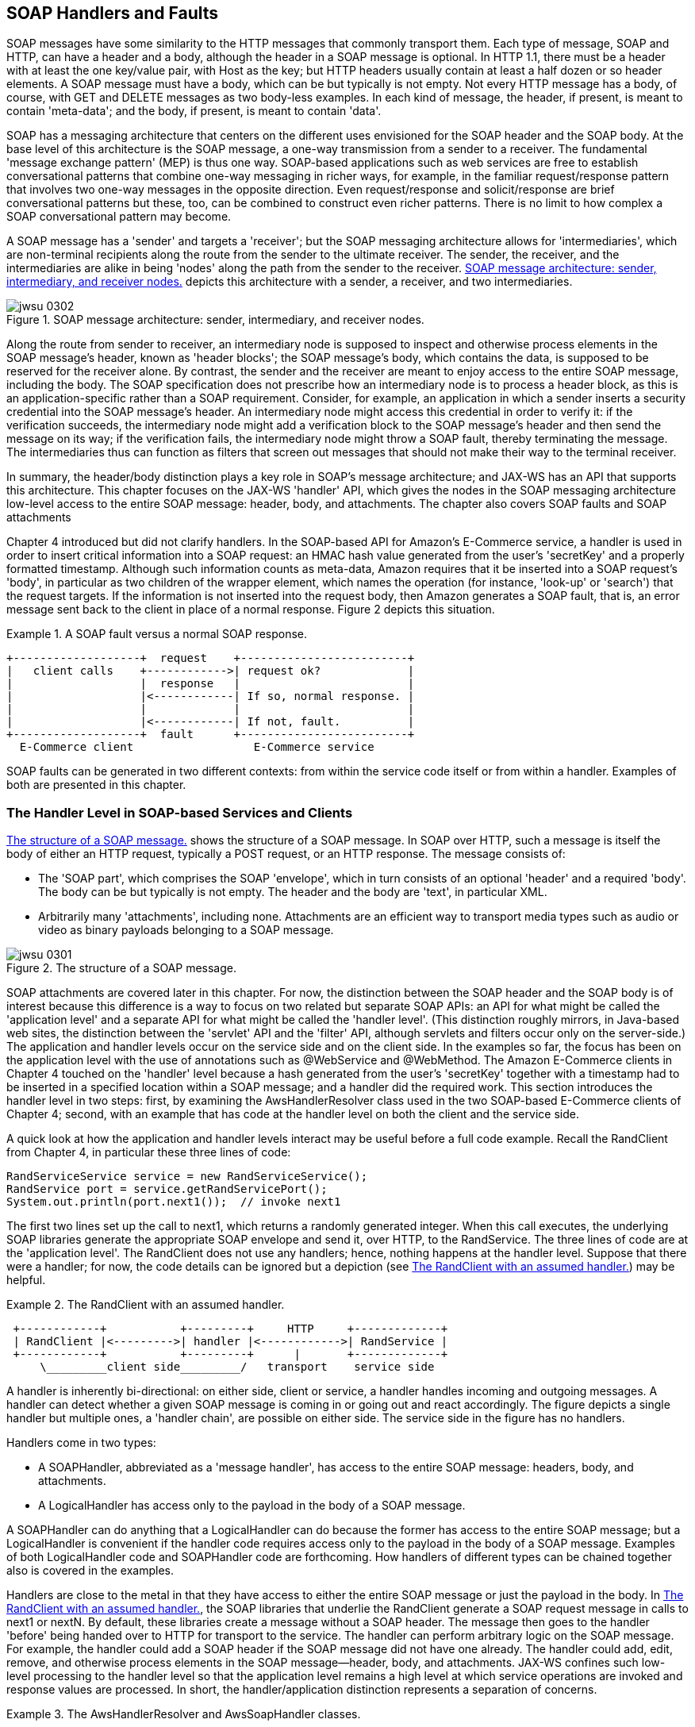 [[jwsur_2nd_chapter_5]]
== SOAP Handlers and Faults

SOAP messages have some similarity to the HTTP messages that commonly transport them. Each type of message, SOAP and HTTP, 
can have a header and a body, although the
header in a SOAP message is optional. In HTTP 1.1, there must be a header with at least the one key/value pair, with +Host+ as
the key; but HTTP headers usually contain at least a half dozen or so header elements. A SOAP message must have a body, which can be
but typically is not empty. Not every HTTP message has a body, of course, with GET and DELETE messages as two body-less examples. In each kind of
message, the header, if present, is meant to contain 'meta-data'; and the body, if present, is meant to contain 'data'. 

SOAP has a messaging architecture that centers on the different uses envisioned for the SOAP header and the SOAP body. At the base 
level of this architecture is the SOAP message, a one-way transmission from a sender to a receiver. The fundamental 'message exchange
pattern' (MEP) is thus one way. SOAP-based applications such as web services are free to establish conversational patterns that
combine one-way messaging in richer ways, for example, in the familiar request/response pattern that involves two one-way messages
in the opposite direction. Even request/response and solicit/response are brief conversational patterns but these, too, can be
combined to construct even richer patterns. There is no limit to how complex a SOAP conversational pattern may become.

A SOAP message has a 'sender' and targets a 'receiver'; but the SOAP messaging architecture allows for 'intermediaries', which 
are non-terminal recipients along the route from the sender to the ultimate receiver. The sender, the receiver, and the
intermediaries are alike in being 'nodes' along the path from the sender to the receiver. <<fig_ch4_soap>> depicts
this architecture with a sender, a receiver, and two intermediaries.
[[fig_ch4_soap]]
.SOAP message architecture: sender, intermediary, and receiver nodes.
image::images/jwsu_0302.png[]
Along the route from sender to receiver, an intermediary node is supposed to inspect and otherwise process elements in the SOAP
message's header, known as 'header blocks'; the SOAP message's body, which contains the data, is supposed to be reserved for the receiver alone. 
By contrast, the sender and 
the receiver are meant to enjoy access
to the entire SOAP message, including the body. The SOAP specification does not prescribe how an intermediary node is to process 
a header block, as this is an application-specific rather than a SOAP requirement. Consider, for example, an application in which
a sender inserts a security credential into the SOAP message's header. An intermediary node might access this credential in order
to verify it: if the verification succeeds, the intermediary node might add a verification block to the SOAP message's header and then send the
message on its way; if the verification fails, the intermediary node might throw a SOAP fault, thereby terminating the message. The
intermediaries thus can function as filters that screen out messages that should not make their way to the terminal receiver.

In summary, the header/body distinction plays a key role in SOAP's message architecture; and JAX-WS has an API that supports
this architecture. This chapter focuses on the JAX-WS 'handler' API, which gives the nodes in the SOAP messaging architecture 
low-level access to the entire SOAP message: header, body, and 
attachments. The chapter also covers SOAP faults and SOAP attachments 

Chapter 4 introduced but did not clarify handlers. In the SOAP-based API for Amazon's E-Commerce service, a handler is used
in order to insert critical information into a SOAP request: an HMAC hash value generated from the user's 'secretKey' and a properly formatted
timestamp. Although such information counts as meta-data, Amazon requires that it be inserted into a SOAP request's 'body', in 
particular as two children of the wrapper element, which names the operation (for instance, 'look-up' or 'search') that the
request targets. 
If the information is not inserted into the request body, then Amazon generates a SOAP fault, that is,
an error message sent back to the client in place of a normal response. Figure 2 depicts this situation.

.A SOAP fault versus a normal SOAP response.
====
----
+-------------------+  request    +-------------------------+
|   client calls    +------------>| request ok?             |
|                   |  response   |                         |
|                   |<------------| If so, normal response. |
|                   |             |                         |
|                   |<------------| If not, fault.          |
+-------------------+  fault      +-------------------------+
  E-Commerce client                  E-Commerce service
----
====
SOAP faults can be generated in two different contexts: from within the service code itself or from within a handler. 
Examples of both are presented in this chapter.

=== The Handler Level in SOAP-based Services and Clients

<<fig_ch5_soapmessage>> shows the structure of a SOAP message. In SOAP over HTTP, such a message
is itself the body of either an HTTP request, typically a POST request, or an HTTP
response. The message consists of:

* The 'SOAP part', which comprises the SOAP 'envelope', which in turn consists of
an optional 'header' and a required 'body'. The body can be but typically is not empty.
The header and the body are 'text', in particular XML.

* Arbitrarily many 'attachments', including none. Attachments are an efficient way to
transport media types such as audio or video as binary payloads belonging to a SOAP message.

[[fig_ch5_soapmessage]]
.The structure of a SOAP message.
image::images/jwsu_0301.png[]

SOAP attachments are covered later in this chapter. For now, the distinction between the SOAP header and the SOAP
body is of interest because this difference is a way to focus on two related but separate SOAP APIs: an API for what might be called the
'application level' and a separate API for what might be called the 'handler level'. (This distinction roughly mirrors, 
in Java-based web sites, the distinction between the 'servlet' API and the 'filter' API, although servlets and filters occur
only on the server-side.) The application and handler levels occur
on the service side and on the client side. In the examples so far, the focus has been on the application level with 
the use of annotations such as +@WebService+ and +@WebMethod+. The Amazon E-Commerce clients in Chapter 4 touched on the
'handler' level because a hash generated from the user's 'secretKey' together with a timestamp had to be inserted in a 
specified location within a SOAP message; and
a handler did the required work.
This section introduces the handler level in two steps: first, by examining
the +AwsHandlerResolver+ class used in the two SOAP-based E-Commerce clients of Chapter 4; second, with an 
example that has code
at the handler level on both the client and the service side.

A quick look at how the application and handler levels interact may be useful before a full code example. Recall
the +RandClient+ from Chapter 4, in particular these three lines of code:
----	
RandServiceService service = new RandServiceService(); 
RandService port = service.getRandServicePort();       
System.out.println(port.next1());  // invoke next1    
----
The first two lines set up the call to +next1+, which returns a randomly generated integer. When this call executes, 
the underlying SOAP libraries
generate the appropriate SOAP envelope and send it, over HTTP, to the +RandService+. The three lines of
code are at the 'application level'. The +RandClient+ does not use any handlers; hence, nothing happens
at the handler level. Suppose that there
were a handler; for now, the code details can be ignored but a depiction (see <<handler_assumed>>) may be helpful.

[[handler_assumed]]
.The +RandClient+ with an assumed handler.
====
----
 +------------+           +---------+     HTTP     +-------------+
 | RandClient |<--------->| handler |<------------>| RandService |
 +------------+           +---------+      |       +-------------+
     \_________client side_________/   transport    service side
----
====
A handler is inherently bi-directional: on either side, client or service, a handler handles
incoming and outgoing messages. A handler can detect whether a given SOAP message is coming in
or going out and react accordingly. The figure depicts a single handler but multiple ones, a 'handler chain', 
are possible on either side. The service side in the figure has no handlers. 

Handlers come in two types:

* A +SOAPHandler+, abbreviated as a 'message handler', has access to the entire SOAP message: headers, body, and attachments.
* A +LogicalHandler+ has access only to the payload in the body of a SOAP message.

A +SOAPHandler+ can do anything that a +LogicalHandler+ can do because the former has access to the entire SOAP
message; but a +LogicalHandler+ is convenient if the handler code requires access only to the payload in the body of a
SOAP message. Examples of both +LogicalHandler+ code and +SOAPHandler+ code are forthcoming.
How handlers of different types can be chained together also is covered in the examples. 

Handlers are close to the metal in that they have access to either the entire SOAP message or just the payload in the body.
In <<handler_assumed>>, the SOAP libraries that underlie the +RandClient+ generate a SOAP request
message in calls to +next1+ or +nextN+. By default, these libraries create a message without
a SOAP header. The message then goes to the handler 'before' being handed over to HTTP for
transport to the service. The handler can perform arbitrary logic on the SOAP message. For example,
the handler could add a SOAP header if the SOAP message did not have one already. The handler could
add, edit, remove, and otherwise process elements in the SOAP message--header, body, and attachments. 
JAX-WS confines such low-level processing to the handler level so that the application level remains a high level
at which service operations are invoked and response values are processed. In short, the handler/application
distinction represents a separation of concerns.

[[awsh]]
.The +AwsHandlerResolver+ and +AwsSoapHandler+ classes.
====
----
package amazon; 

import java.text.SimpleDateFormat;
import java.util.ArrayList;
import java.util.Calendar;
import java.util.List;
import java.util.Set;
import java.util.TimeZone;
import javax.crypto.Mac;
import javax.crypto.spec.SecretKeySpec;
import javax.xml.namespace.QName;
import javax.xml.soap.SOAPBody;
import javax.xml.soap.SOAPMessage;
import javax.xml.ws.handler.Handler;
import javax.xml.ws.handler.HandlerResolver;
import javax.xml.ws.handler.MessageContext;
import javax.xml.ws.handler.PortInfo;
import javax.xml.ws.handler.soap.SOAPHandler;
import javax.xml.ws.handler.soap.SOAPMessageContext;
import org.apache.commons.codec.binary.Base64;
import org.w3c.dom.Element;
import org.w3c.dom.Node;

public class AwsHandlerResolver implements HandlerResolver {
    private String awsSecretKey;
    
    public AwsHandlerResolver(String awsSecretKey) {
	this.awsSecretKey = awsSecretKey;
    }
    public List<Handler> getHandlerChain(PortInfo portInfo) {
	List<Handler> handlerChain = new ArrayList<Handler>();
	QName serviceQName = portInfo.getServiceName();
	if(serviceQName.getLocalPart().equals("AWSECommerceService")) {
	    handlerChain.add(new AwsSoapHandler(awsSecretKey));
	}
	return handlerChain;
    }
}

class AwsSoapHandler implements SOAPHandler<SOAPMessageContext> {
    private byte[ ] secretBytes;
    
    public AwsSoapHandler(String awsSecretKey) {
	secretBytes = getBytes(awsSecretKey);
    }
    public void close(MessageContext mCtx) { }
    public Set<QName> getHeaders() { return null; }
    public boolean handleFault(SOAPMessageContext mCtx) {
	return true;
    }
    public boolean handleMessage(SOAPMessageContext mCtx) {
	Boolean outbound = 
           (Boolean) mCtx.get(MessageContext.MESSAGE_OUTBOUND_PROPERTY);
	if (outbound) {
	    try {
		SOAPMessage soapMessage = mCtx.getMessage();
		SOAPBody soapBody = soapMessage.getSOAPBody();
		Node firstChild = soapBody.getFirstChild(); // operation name
		String timeStamp = getTimestamp();
		String signature = getSignature(firstChild.getLocalName(), 
		                                timeStamp, 
                                                secretBytes);
		append(firstChild, "Signature", signature);
		append(firstChild, "Timestamp", timeStamp);
	    } 
	    catch(Exception e) {
		throw new RuntimeException("SOAPException thrown.", e);
	    }
	}
	return true; // continue down the handler chain
    }
    private String getSignature(String operation, String timeStamp, 
                                byte[ ] secretBytes) {
	try {
	    String toSign = operation + timeStamp;
	    byte[] toSignBytes = getBytes(toSign);
	    Mac signer = Mac.getInstance("HmacSHA256");
	    SecretKeySpec keySpec = new SecretKeySpec(secretBytes, "HmacSHA256");
	    signer.init(keySpec);
	    signer.update(toSignBytes);
	    byte[ ] signBytes = signer.doFinal();
	    String signature = new String(Base64.encodeBase64(signBytes));
	    return signature;
	} 
	catch(Exception e) { throw new RuntimeException(e); } 
    }
    private String getTimestamp() {
	Calendar calendar = Calendar.getInstance();
	SimpleDateFormat dateFormat = new SimpleDateFormat("yyyy-MM-dd'T'HH:mm:ss'Z'");
	dateFormat.setTimeZone(TimeZone.getTimeZone("UTC"));
	return dateFormat.format(calendar.getTime());
    }
    private void append(Node node, String elementName, String elementText) {
	Element element = node.getOwnerDocument().createElement(elementName);
	element.setTextContent(elementText);
	node.appendChild(element);
    }
    private byte[ ] getBytes(String str) {
	try {
	    return str.getBytes("UTF-8");
	}
	catch(Exception e) { throw new RuntimeException(e); }
    }
}
----
====

The +AwsHandlerResolver+ and +AwsSoapHandler+ classes (see <<awsh>>) make up the
the handler-level code mentioned but not explained in Chapter 4. 
The code in the +AwsHandlerResolver+ class registers handlers with the
run-time; and the +AwsSoapHandler+ is the 'message' rather than a 'logical' handler that
gets registered. The handler API is event-driven: the application registers a handler chain,
which may be a chain with just one handler, with the Java run-time; and the run-time then invokes
the appropriate handler methods on incoming and outgoing messages. The handler itself can detect
a message's direction and react accordingly.

In the E-Commerce clients of Chapter 4, the +AwsHandlerResolver+ class is used in this context (line 1):
----
AWSECommerceService service = new AWSECommerceService();                  
service.setHandlerResolver(new AwsHandlerResolver(secretKey));  <1>         
AWSECommerceServicePortType port = service.getAWSECommerceServicePort();
----
Line 1 links the +service+ with an +AwsHandlerResolver+ instance that encapsulates
the user's +secretKey+.
As the name
suggests, the +AwsHandlerResolver+ resolves which handlers, if any, are to be in play.

To implement the +HandlerResolver+ interface, a class must define one method:
----
public List<Handler> getHandlerChain(PortInfo portInfo);
----
In this case, the implementation is short because there is only one handler to put into the
chain:
----
public List<Handler> getHandlerChain(PortInfo portInfo) {
   List<Handler> handlerChain = new ArrayList<Handler>();          <1>
   QName serviceQName = portInfo.getServiceName();
   if (serviceQName.getLocalPart().equals("AWSECommerceService"))  <2>
      handlerChain.add(new AwsSoapHandler(awsSecretKey));          <3>
   return handlerChain;
}
----
The +getHandlerChain+ method creates an empty +List<Handler>+ (line 1) and then
checks whether the service in question is Amazon's +AWSECommerceService+,
the official name for the E-Commerce service (line 2). If so, an instance of the 
+AwsSoapHandler+ class, initialized with the user's 'secretKey', is
constructed (line 3). The Java run-time now ensures that the handlers in
the list, in this case just one, are invoked 'after' the SOAP message
has been built but 'before' this message is handed off to HTTP for
transport to the service. 

The handler class +AwsSoapHandler+, which the resolver registers with the run-time, is a +SOAPHandler+ 
rather than a +LogicalHandler+:
----
class AwsSoapHandler implements SOAPHandler<SOAPMessageContext> {
 ...
----
The reason is that the +AwsSoapHandler+ needs to add elements to the message body; and
a +LogicalHandler+ provides access only to the current 'payload' in the body. The methods 
in the +AwsSoapHandler+ class
add to this initial payload.
To implement the
+SOAPHandler+ interface and its superinterface +Handler+, 
the +AwsSoapHandler+ class must define four methods:

* +getHeaders+: This is a convenience method that gives the handler
access to the SOAP header elements or 'headers' for short. The run-time
invokes this method first. In the current example, the method is minimally defined
but not used. Later examples use the +getHeaders+ method.

* +close+: As the name suggests, this method is the last one that the
run-time invokes. Once again, the current example minimally defines but does not
use this method.

* +handleMessage+ and +handleFault+: The run-time invokes exactly one of
these. For example, the two E-Commerce clients in Chapter 4 send a search request to the
Amazon service with one of two results: the Amazon service accepts the
request, conducts the search, and returns the results; or the Amazon
service generates a SOAP fault. Either a
standard SOAP response message or a fault message returns to the client:
if a standard response, then the run-time invokes +handleMessage+ in the
handler; if a SOAP fault, then the run-time invokes +handleFault+ in the handler.

The return type for the methods +handleMessage+ and +handleFault+ is +boolean+. 
A return value of +true+ means 
'continue executing other handlers, if any, in the chain'; and a return value of
+false+ means 'do not execute other handlers, if any, in the chain'. The
logic is similar to the logic of 'filters' in servlet-based web sites. In this
example, +handleFault+ is minimally defined (that is, the method simply
returns +true+) but +handleMessage+ has logic to make the SOAP request 
comply with the requirements of the E-Commerce service.

The +handleMessage+ method deserves a closer look. Here is the main part of the code, 
slightly re-formatted:
----	
Boolean outbound = (Boolean) mCtx.get(MessageContext.MESSAGE_OUTBOUND_PROPERTY);
if (outbound) {                                                      <1>
   try {
      SOAPMessage soapMessage = mCtx.getMessage();
      SOAPBody soapBody = soapMessage.getSOAPBody();                 <2>
      Node firstChild = soapBody.getFirstChild(); // operation name  <3>
      String timeStamp = getTimestamp();
      String signature = getSignature(firstChild.getLocalName(),
                                      timeStamp, 
                                      secretBytes);
      append(firstChild, "Signature", signature);                    <4>
      append(firstChild, "Timestamp", timeStamp);                    <5>
   } 
   ...
----
The +handleMessage+ method first checks, in line 1, whether it is being invoked on an outgoing (that is, request)
or incoming (that is, response) SOAP message. Incoming messages are of no interest 
to this handler. For an outgoing or request SOAP message, the method uses the +mCtx+
argument (of type +SOAPMessageContext+) to get the full SOAP message from which the +SOAPBody+ is extracted (line 2). The
'first child' in the SOAP body is the 'wrapper' element, the name of the
E-Commerce service operation (in this example, the 'search' operation), because the E-Commerce service uses 'wrapped document'
style (line 3). Two utility methods provide the current time in the required format and 
an +HmacSHA256+ digest generated from the user's 'secretKey' and other information (lines
4 and 5).
These low-level operations are not of particular interest right now but they are required
in any SOAP-based request to E-Commerce service. (Chapter 6, on security, goes into the
details of a hash such as +HmacSHA256+; and the next example in this chapter clarifies +HmacSHA256+ further.) 

Once the required timestamp and hash value
are in hand, the
+handleMessage+ method appends two XML elements to the wrapper element in the SOAP body:
one with the so-called signature, which is the message digest or hash value, and another with the
timestamp. After +handleMessage+ returns +true+, the run-time invokes the +close+
method--and then hands the amended SOAP message off to the HTTP transport. <<before_after>> depicts
the before and after situation with respect to the work of the +AwsSoapHandler+: this
handler adds lines 1 and 2 to the already created SOAP request message.

[[before_after]]
.A before/after depiction of how the +AwsSoapHandler+ works.
====
----
   <Soap:Envelope>                     <Soap:Envelope>
     <Soap:Body>           handler       <Soap:Body>
        <ItemSearch>     ==========>        <ItemSearch>
          ...                                 <Signature>...</Signature> <1>
        </ItemSearch>                         <Timestamp>...</Timestamp> <2>
     </Soap:Body>                                ...
   <Soap:Envelope>                          </ItemSearch>
                                         </Soap:Body>
                                       </Soap:Envelope>  

   # Before handler runs               # After handler runs
----
====

The SOAP-based version of Amazon's E-Commerce service enforces strict conditions on the
structure of a SOAP request message. In particular, this service requires that a message digest (the
signature) and a timestamp
be in the request body as children of the wrapper element. 

JAX-WS handlers are a way to separate low-level concerns, which require inspection and
even manipulation of SOAP messages, from the high-level concerns of invoking, as transparently
as possible, web service operations. At the application level, the SOAP is completely hidden;
at the handler level, the SOAP is exposed for whatever processing is required.
The next example uses handlers on the client and on the
service side; this example also introduces SOAP 'faults', which can be thrown at either the
application or the handler level.

=== Handlers and Faults in the 'predictionsSOAP' Service

This section ports the various REST-style versions of the 'predictions' web service to a SOAP-based version. The
new version is 'predictionsSOAP', whose structure can be summarized as follows:

* There is a service client and a client-side message handler. The handler inserts an HMAC hash into
every client request against the 'predictionsSOAP' service. However, the handler departs 
from the Amazon practice by inserting the hash into the SOAP 'header' rather than the SOAP body.

* The client,  built atop 'wsimport'-generated classes, invokes various CRUD operations in the 'predictionsSOAP' service. 

* There is a service-side message handler whose job is to verify the HMAC hash from the client. 

* The service implements the standard CRUD operations.

* The service throws SOAP 'faults' from both the handler and the application level in order
to contrast the two different APIs. As the name suggests, a SOAP 'fault' signals an
error condition; the fault is a special message sent back to the client in place of a error-free SOAP response. The
service WSDL indicates, in the +portType+ section, that a client request may result in a 
fault message rather than a standard response. The architecture of the 'predictionsSOAP' service is
sketched in <<pred_soap>>.

[[pred_soap]]
.The architecture of the 'predictionsSOAP' service.
====
----
 Put hash value into outgoing message   Verify hash value from incoming message
                     /                        /
+--------+      +---------+     HTTP    +---------+      +---------+
| client |<---->| handler |<----------->| handler |<---->| service | 
+--------+      +---------+             +---------+      +---------+
\________client side_____/              \______service side_______/
----
====

The 'predictionsSOAP' service mirrors, in its structure, the SOAP-based version of Amazon's E-Commerce service. In each
case, a client-side handler modifies an outgoing SOAP message by inserting a security credential; and a service-side
handler then verifies the credential before dealing with the request itself.

[[predictionsSOAP]]
.The +PredictionsSOAP+ class with two methods that throw SOAP faults.
====
----
package predictions;

import javax.annotation.Resource;
import javax.jws.WebService;
import javax.jws.WebMethod;
import javax.jws.HandlerChain;
import javax.xml.ws.WebServiceContext;
import javax.xml.ws.handler.MessageContext;
import java.util.List;
import javax.servlet.ServletContext;

@WebService
@HandlerChain(file = "../../../WEB-INF/serviceHandler.xml")
public class PredictionsSOAP {
    @Resource
    private WebServiceContext wsCtx;
    private ServletContext sCtx;
    private static final Predictions predictions= new Predictions();
    private static final int maxLength = 16;

    @WebMethod
    public List<Prediction> getAll() {
	init();
	return predictions.getPredictions();
    }
    @WebMethod
    public Prediction getOne(int id) {
	init();
	return predictions.getPrediction(id);
    }
    @WebMethod
    public String create(String who, String what) throws VerbosityException {       <1>
	int count = wordCount(what);
	if (count > maxLength)
	    throw new VerbosityException(count + " is too verbose!",
					 "Max words: " + maxLength);
	init();
	Prediction p = new Prediction();
	p.setWho(who);
	p.setWhat(what);
	int id = predictions.addPrediction(p);
	String msg = "Prediction " + id + " created.";
	return msg;
    }
    @WebMethod
    public String edit(int id, String who, String what) throws VerbosityException { <2>
	int count = wordCount(what);
	if (count > maxLength)
	    throw new VerbosityException(count + " is too verbose!",
					 "Max words: " + maxLength);
	init();
	String msg = "Prediction " + id + " not found.";
	Prediction p = predictions.getPrediction(id);
	if (p != null) {
	    if (who != null) p.setWho(who);
	    if (what != null) p.setWhat(what);
	    msg = "Prediction " + id + " updated.";
	}
	return msg;
    }
    @WebMethod
    public String delete(int id) {
	init();
	String msg = "Prediction " + id + " not found.";
	Prediction p = predictions.getPrediction(id);
	if (p != null) {
	    predictions.getMap().remove(id);
	    msg = "Prediction " + id + " removed.";
	}
	return msg;
    }
    private void init() {
	if (wsCtx == null) throw new RuntimeException("DI failed on wsCtx!");
	if (sCtx == null) { // ServletContext not yet set?
	    MessageContext mCtx = wsCtx.getMessageContext();
	    sCtx = (ServletContext) mCtx.get(MessageContext.SERVLET_CONTEXT);
	    predictions.setServletContext(sCtx);
	}
    }
    private int wordCount(String words) {
	if (words == null) return -1;
	return words.trim().split("\\s+").length;
    }
}
----
====

The +PredictionsSOAP+ class (see Example 6), the main class for the 
'predictionsSOAP' service, has five service operations: +getAll+,
+getOne+, +create+, +edit+, and +delete+. Two of the implementing methods, +create+
and +edit+ (lines 1 and 2), throw an exception named +VerbosityException+ if the creation of a new 
+Prediction+ or the editing of an existing one results in a candidate prediction
that exceeds the maximum length, currently set to 16 words. Each of the methods
+create+ and +edit+ is annotated as a +@WebMethod+ and each throws
a +VerbosityException+, which becomes a 'fault' at the SOAP level. As a result,
the service's WSDL now contains an extra message in the +portType+ section for
the +create+ and +edit+ operations. Here is a WSDL segment that includes 
the portion for +create+ and, for contrast, +delete+:
----
<portType name="PredictionsSOAP">
  <operation name="delete">
    <input wsam:Action="http://predictions/PredictionsSOAP/deleteRequest" <1>
        message="tns:delete" />
    <output wsam:Action="http://predictions/PredictionsSOAP/deleteResponse" 
        message="tns:deleteResponse" />
  </operation>
  <operation name="create">
    <input wsam:Action="http://predictions/PredictionsSOAP/createRequest" 
        message="tns:create" />
    <output wsam:Action="http://predictions/PredictionsSOAP/createResponse" 
        message="tns:createResponse" />
    <fault message="tns:VerbosityException"                               <2>
        name="VerbosityException" 
        wsam:Action=
        "http://predictions/PredictionsSOAP/create/Fault/VerbosityException"/>
   </operation>
   ...
----
The +delete+ operation has the usual +input+ and +output+ messages (line 1), whereas the
+create+ operation now has, in addition to the usual two, a +fault+ message as well (line 2); and
the fault message, like all of the other messages, is defined in the XML Schema.

A +VerbosityException+ is thrown at the 'application' rather than at the 'handler' level. Accordingly,
the underlying SOAP libraries handle the details of converting a Java +Exception+ into a SOAP 'fault'
message. The +VerbosityException+ class is standard Java:
----
package predictions;
public class VerbosityException extends Exception {
    private String details;
    public VerbosityException(String reason, String details) {
	super(reason);                                      <1>
	this.details = details;
    }
    public String getFaultInfo() { return this.details; }   <2>
}
----
A +VerbosityException+ has a +reason+ (line 1) to explain why the fault occurred together with +details+ (line 2) 
that provide additional information.
Both the +reason+ and the +details+ become part of the SOAP fault message. 

Generating a +VerbosityException+
is standard Java, that is, a +throw+ clause is used to generate an exception.
The bodies of the +create+ and +edit+ methods begin in the same way, that is,
with a check of whether the submitted +Prediction+ (the parameter name is +what+)
is too long:
----
int count = wordCount(what);
if (count > maxLength)
   throw new VerbosityException(count + " is too verbose!",  <1>
                                "Max words: " + maxLength);
----
If a candidate +Prediction+ exceeds the maximum length,
a +VerbosityException+ is thrown (line 1) with the regular Java syntax.
Generating a SOAP fault at the 'application' level requires just two conditions:

* A service operation (that is, a +@WebMethod+) throws a customized +Exception+, in this
case a +VerbosityException+. 

* The customized +Exception+ should invoke the superclass
constructor with the reason for the fault (line 1 in the full listing) and also should implement
the method +getFaultInfo+ (line 2 in the full listing), which can provide additional detail about the fault.

For the fault message returned from the +PredictionsSOAP+ service when a
submitted prediction is 18 words in length, see <<fault_msg>>.

[[fault_msg]]
.A fault generated from a verbose prediction.
====
----
<S:Envelope xmlns:S="http://schemas.xmlsoap.org/soap/envelope/">
  <S:Header/>
  <S:Body>
    <S:Fault xmlns:ns4="http://www.w3.org/2003/05/soap-envelope">
      <faultcode>S:Server</faultcode>
      <faultstring>18 is too verbose!</faultstring>
      <detail>
        <ns2:VerbosityException xmlns:ns2="http://predictions/">
	  <faultInfo>Max words: 16</faultInfo>
	  <message>18 is too verbose!</message>
	</ns2:VerbosityException>
      </detail>
    </S:Fault>
  </S:Body>
</S:Envelope>
----
====

==== The Back-end Support Classes

The +PredictionsSOAP+ class has back-end classes in support, in particular +Prediction+ (see <<Ex19>>)
and +Predictions+ (see <<Ex20>>). Neither the +PredictionsSOAP+ class nor any of the backend classes does any 
explicit XML processing, of course, 
because the underlying 
SOAP libraries handle the serialization and deserialization automatically. 

[[Ex19]]
.The +Prediction+ supporting class.
====
----
package predictions;

import java.io.Serializable;

public class Prediction implements Serializable, Comparable<Prediction> {
    private String who;   // person
    private String what;  // his/her prediction
    private int    id;    // identifier used as lookup-key
    public Prediction() { }
    public void setWho(String who) { this.who = who; }
    public String getWho() { return this.who; }
    public void setWhat(String what) { this.what = what; }
    public String getWhat() { return this.what; }
    public void setId(int id) {	this.id = id; }
    public int getId() { return this.id; }
    public int compareTo(Prediction other) {
	return this.id - other.id;
    }	
}
----
====
The +Prediction+ class implements +Comparable+ and, therefore, defines the +compareTo+
method so that a client against the 'predictionsSOAP' service can get a sorted list 
+Predictions+ on a +getAll+ request. Otherwise, the +Prediction+ class is a POJO class
with three properties: +id+, which identifies a +Prediction+; +who+, which names the
author of the +Prediction+; and +what+, which consists of the actual words in the
+Prediction+.

[[Ex20]]
.The +Predictions+ supporting class.
====
----
package predictions;

import java.io.IOException;
import java.io.InputStream;
import java.io.InputStreamReader;
import java.io.BufferedReader;
import java.io.ByteArrayOutputStream;
import java.util.Arrays;
import java.util.List;
import java.util.ArrayList;
import java.util.concurrent.ConcurrentMap;
import java.util.concurrent.ConcurrentHashMap;
import java.util.concurrent.atomic.AtomicInteger;
import javax.servlet.ServletContext;

public class Predictions {
    private ConcurrentMap<Integer, Prediction> predictions;           <1>
    private ServletContext sctx;
    private AtomicInteger mapKey;

    public Predictions() { 
	predictions = new ConcurrentHashMap<Integer, Prediction>();
	mapKey = new AtomicInteger();
    }
    public void setServletContext(ServletContext sctx) {
	this.sctx = sctx;
    }
    public ServletContext getServletContext() { return this.sctx; }
    public void setMap(ConcurrentMap<String, Prediction> predictions) { } 
    public ConcurrentMap<Integer, Prediction> getMap() {
	if (good2Go()) return this.predictions;
	else return null;
    }
    public int addPrediction(Prediction p) {                          <2>
	int id = mapKey.incrementAndGet();
	p.setId(id);
	predictions.put(id, p);
	return id;
    }
    public Prediction getPrediction(int id) {
	return predictions.get(id);
    }
    public List<Prediction> getPredictions() {                        <3>
	List<Prediction> list;
	if (good2Go()) {
	    Object[] preds = predictions.values().toArray();
	    Arrays.sort(preds);
	    list = new ArrayList<Prediction>();
	    for (Object obj : preds) list.add((Prediction) obj);
	    return list;
	}
	else
	    return null;
    }
    private boolean good2Go() {
	if (getServletContext() == null) return false;
	if (predictions.size() < 1) populate(); 
	return true;
    }
    private void populate() {
	String filename = "/WEB-INF/data/predictions.db";
	InputStream in = sctx.getResourceAsStream(filename);
	// Read the data into the array of Predictions. 
	if (in != null) {
	    try {
		InputStreamReader isr = new InputStreamReader(in);
		BufferedReader reader = new BufferedReader(isr);
		int i = 0;
		String record = null;
		while ((record = reader.readLine()) != null) {
		    String[] parts = record.split("!");
		    Prediction p = new Prediction();
		    p.setWho(parts[0]);
		    p.setWhat(parts[1]);
		    addPrediction(p);
		}
	    }
	    catch (IOException e) { }
	}
    }
}
----
=====
The +Predictions+ class provides the supporting data structures, in particular a thread-safe
+ConcurrentMap+ (line 1), together with convenience methods such as the method +getPredictions+ (line 3), which
returns a sorted +List<Prediction>+, and the method +addPrediction+ (line 2), which adds a newly
created +Prediction+ to the existing collection. The +PredictionsSOAP+ service
invokes these methods as needed. As in the earlier versions, the 
service initializes the +Prediction+ collection from the 'predictions.db' file
in the deployed WAR file.

==== From the Client to the Service

There remains one more service-side class to discuss, the +ServiceHashHandler+. Perhaps the
best way to clarify this handler, however, is to switch first to the client side. The
reason is that the service-side handler extracts and verifies a credential that a 
client-side handler needs to inject into every SOAP request message. One motivation behind the
'predictionsSOAP' example is to
mimic the authentication scheme used in Amazon's E-Commerce service.
[[pred_client]]
.The +PredictionsClient+ against the +PredictionsSOAP+ service.
====
----
import clientSOAP.PredictionsSOAP;
import clientSOAP.PredictionsSOAPService;
import clientSOAP.Prediction;
import clientSOAP.ClientHandlerResolver;
import java.util.List;

public class PredictionsClient {
    public static void main(String[ ] args) {
	if (args.length < 2) {
	    System.err.println("Usage: PredictionsClient <name> <key>");   <1>
	    return;
	}
	new PredictionsClient().runTests(args[0], args[1]);
    }
    private void runTests(String name, String key) {
	PredictionsSOAPService service = new PredictionsSOAPService();
	service.setHandlerResolver(new ClientHandlerResolver(name, key));  
	PredictionsSOAP port = service.getPredictionsSOAPPort();

	getTests(port);
	postTest(port);
	getAllTest(port);     // confirm the POST
	deleteTest(port, 33); // delete the just POSTed prediction
	getAllTest(port);     // confirm the POST
	putTest(port);
    }
    private void getTests(PredictionsSOAP port) {
	getAllTest(port);
	getOneTest(port);
    }
    private void getAllTest(PredictionsSOAP port) {
	msg("getAll");
	List<Prediction> preds = port.getAll();
	for (Prediction pred : preds) 
	    System.out.println(String.format("%2d: ", pred.getId()) +
			       pred.getWho() + " predicts: " + pred.getWhat());
    }
    private void getOneTest(PredictionsSOAP port) {
	msg("getOne (31)");
	System.out.println(port.getOne(31).getWhat());
    }
    private void postTest(PredictionsSOAP port) {
	msg("postTest");
	String who = "Freddy";
	String what = "Something bad may happen.";
	String res = port.create(who, what);
	System.out.println(res);
    }
    private void putTest(PredictionsSOAP port) {
	msg("putTest -- here's the record to be edited");
	getOneTest(port);
	msg("putTest results");
	String who = "FooBar";
	String what = null;  // shouldn't change
	int id = 31;
	String res = port.edit(id, who, what);
	System.out.println(res);
	System.out.println("Confirming:");
	Prediction p = port.getOne(31);
	System.out.println(p.getWho());
	System.out.println(p.getWhat());
    }
    private void deleteTest(PredictionsSOAP port, int id) {
	msg("deleteTest");
	String res = port.delete(id);
	System.out.println(res);
    }
    private void msg(String s) {
	System.out.println("\n" + s + "\n");
    }
}
----
====
The +PredictionsClient+ class (see <<pred_client>>) is a client against the 'predictionsSOAP' service. 
As usual, the +PredictionsClient+ uses 'wsimport'-generated artifacts, which are in the +clientSOAP+ package. This client, together
with dependencies, is packaged in the executable JAR file 'PredictionsClient.jar':
----
% java -jar PredictionsClient.jar
Usage: PredictionsClient <name> <key>
----
The client expects two command-line arguments (line 1): a 'name' (in Amazon E-Commerce, the 'accessId') and a 'key' (in Amazon
E-Commerce, the 'secretKey'). The 'predictionsSOAP' service includes a +DataStore+ class that mimics a database with a
map with 'names' as the look-up keys and secret 'keys' as their values. Accordingly, the command
----
% java -jar PredictionsClient.jar moe MoeMoeMoe
----
provides the required pair of command-line arguments, with 'moe' as the name and 'MoeMoeMoe' as the key. 

The +PredictionsClient+ dynamically sets the client-side handler whose job is to turn the 
command-line arguments into a credential that the service-side handler can verify. Here is the
relevant code segment:
-----
PredictionsSOAPService service = new PredictionsSOAPService();
service.setHandlerResolver(new ClientHandlerResolver(name, key)); <1>
PredictionsSOAP port = service.getPredictionsSOAPPort();
----
In line 1, +name+ and +key+ are the two command-line arguments. After setting the handler, the
+PredictionsClient+ runs the expected tests against the CRUD operations that the
+PredictionsSOAP+ service implements: +getAll+, +getOne+, +create+, +edit+, and +delete+. It should
be noted that the +PredictionsClient+, like the +PredictionsSOAP+ service, does absolutely no
XML processing but instead works exclusively with Java data structures such as +List<Prediction>+.

[[handler_resolver]]
.The +ClientHandlerResolver+ and +ClientHashHandler+ classes.
====
----
package clientSOAP;

import java.text.SimpleDateFormat;
import java.util.ArrayList;
import java.util.Calendar;
import java.util.List;
import java.util.Set;
import java.util.TimeZone;
import javax.crypto.Mac;
import javax.crypto.spec.SecretKeySpec;
import javax.xml.namespace.QName;
import javax.xml.soap.SOAPMessage;
import javax.xml.soap.SOAPEnvelope;
import javax.xml.soap.SOAPHeader;
import javax.xml.ws.handler.Handler;
import javax.xml.ws.handler.HandlerResolver;
import javax.xml.ws.handler.MessageContext;
import javax.xml.ws.handler.PortInfo;
import javax.xml.ws.handler.soap.SOAPHandler;
import javax.xml.ws.handler.soap.SOAPMessageContext;
import org.apache.commons.codec.binary.Base64;
import org.w3c.dom.Element;
import org.w3c.dom.Node;

public class ClientHandlerResolver implements HandlerResolver {
    private String name;
    private String key;
    
    public ClientHandlerResolver(String name, String key) {
	this.name = name;
        this.key = key;
    }
    public List<Handler> getHandlerChain(PortInfo portInfo) {
        List<Handler> handlerChain = new ArrayList<Handler>();
	handlerChain.add(new ClientHashHandler(this.name, this.key));
        return handlerChain;
    }
}

class ClientHashHandler implements SOAPHandler<SOAPMessageContext> {
    private byte[ ] secretBytes;
    private String name;

    public ClientHashHandler(String name, String key) {
	this.name = name;
        this.secretBytes = getBytes(key);
    }
    public void close(MessageContext mCtx) { }                                  <1>
    public Set<QName> getHeaders() { return null; }                             <2>
    public boolean handleFault(SOAPMessageContext mCtx) {                       <3>
	try {
	    SOAPMessage msg = mCtx.getMessage();
	    msg.writeTo(System.err);
	}
	catch(Exception e) { throw new RuntimeException(e); }
	return true;
    }
    public boolean handleMessage(SOAPMessageContext mCtx) {                     <4>
        Boolean outbound = 
	    (Boolean) mCtx.get(MessageContext.MESSAGE_OUTBOUND_PROPERTY);
        if (outbound) {                                                         <5> 
            try {
                SOAPMessage soapMessage = mCtx.getMessage();
		SOAPEnvelope envelope = soapMessage.getSOAPPart().getEnvelope();
		// Ensure there is a header and add a 'wrapper' element.
		if (envelope.getHeader() == null) envelope.addHeader();         <6>
		SOAPHeader header = envelope.getHeader();
		QName qn = new QName("http://predictionsSOAP", "credentials");
		header.addHeaderElement(qn);                                    <7>
		// Now insert credentials into the header.
                String timeStamp = getTimestamp();
                String signature = getSignature(this.name,
                                                timeStamp,
                                                this.secretBytes);
		Node firstChild = header.getFirstChild();
		append(firstChild, "Name",      this.name);                     <8>
                append(firstChild, "Signature", signature);                     <9> 
                append(firstChild, "Timestamp", timeStamp);                     <10>
		soapMessage.saveChanges();
            }
            catch(Exception e) {
                throw new RuntimeException("SOAPException thrown.", e);
            }
        }
        return true; // continue down the handler chain
    }
    private String getSignature(String name, String timestamp, byte[ ] secretBytes) {
        try {
	    System.out.println("Name ==      " + name);
	    System.out.println("Timestamp == " + timestamp);
            String toSign = name + timestamp;
            byte[] toSignBytes = getBytes(toSign);
            Mac signer = Mac.getInstance("HmacSHA256");
            SecretKeySpec keySpec = new SecretKeySpec(secretBytes, "HmacSHA256");
            signer.init(keySpec);
            signer.update(toSignBytes);
            byte[] signBytes = signer.doFinal();
            String signature = new String(Base64.encodeBase64(signBytes));
            return signature;
        }
        catch(Exception e) {
            throw new RuntimeException("NoSuchAlgorithmException thrown.", e);
        }
    }
    private String getTimestamp() {
        Calendar calendar = Calendar.getInstance();
        SimpleDateFormat dateFormat = new SimpleDateFormat("yyyy-MM-dd'T'HH:mm:ss'Z'");
        dateFormat.setTimeZone(TimeZone.getTimeZone("UTC"));
        return dateFormat.format(calendar.getTime());
    }
    private void append(Node node, String elementName, String elementText) {
        Element element = node.getOwnerDocument().createElement(elementName);
        element.setTextContent(elementText);
        node.appendChild(element);
    }
    private byte[ ] getBytes(String str) {
        try {
            return str.getBytes("UTF-8");
        }
        catch(Exception e) { throw new RuntimeException(e); }
    }
}
----
====
The +ClientHandlerResolver+ class (see <<handler_resolver>>) registers an instance of the class +ClientHashHandler+ 
with the
run-time system. Before digging into the details, it may be helpful to do a before/after
comparison with respect to the handler. As an example, consider the first test
that the +PredictionsClient+ runs: the client invokes +getAll+ on the service to get a
list of all of the predictions. Here is what happens:

* The underlying SOAP libraries generate the appropriate SOAP message:
+
----
<S:Envelope xmlns:S="http://schemas.xmlsoap.org/soap/envelope/">
  <S:Body><ns2:getAll xmlns:ns2="http://predictions/"/></S:Body>
</S:Envelope>
----
+
This automatically generated SOAP message has no header.

* Before this message is handed over to HTTP for transport to the service, the run-time
invokes the +ClientHashHandler+, which amends the outgoing message to:
+
----
<S:Envelope xmlns:S="http://schemas.xmlsoap.org/soap/envelope/">
  <S:Header>
    <credentials xmlns="http://predictionsSOAP">
      <Name xmlns="">moe</Name>
      <Signature xmlns="">
         vkIQm8isdpomHeQ1aFqckzQawlZakj+hWOQaxsQcPgU=
      </Signature>
      <Timestamp xmlns="">2014-03-26T01:12:47Z</Timestamp>
    </credentials>
  </S:Header>
  <S:Body>
    <ns2:getAll xmlns:ns2="http://predictions/"/>
  </S:Body>
</S:Envelope>
----
A SOAP header together with a +credentials+ element is added; and the +credentials+ element
has three sub-elements tagged +Name+, +Signature+, and +Timestamp+ in that 
lexicographical order. The +Name+ is the command-line argument +moe+ and the
+Signature+ is an +HmacSHA256+ hash encoded in base64, the same kind of hash
used in Amazon's E-Commerce service. The +Signature+ hash is generated from the
provided key value +MoeMoeMoe+ but this 'secretKey' cannot be recovered from the
hash. (Chapter 6, on security, explains why.) Accordingly, Moe's secret key 
is not in jeopardy of being hijacked when the SOAP request is sent over the wire.

The +ClientHashHandler+ class implements the +SOAPHandler+ interface and, therefore,
defines the four methods +getHeaders+, +close+, +handleFault+, and
+handleMessage+ (lines 1 through 4 in the code listing). Only +handleFault+ and
+handleMessage+ are of interest here. Recall that handlers are inherently
bi-directional, that is, they handle incoming and outgoing messages alike; and
only one of these methods is invoked in either case: if there is a fault, the
run-time invokes +handleFault+; otherwise, the run-time invokes +handleMessage+.

The +handleMessage+ method has work to do only on outgoing messages, that is, 
requests; hence, this method checks the direction of the message (line 5). If
the message is indeed outgoing, the handler does the following:

* Checks whether there is a SOAP header and, if not, adds one (line 6).

* Adds, as the first child of the SOAP header, an element tagged +credentials+ (line 7).

* Adds, as children of the +credentials+ element, three elements tagged +Name+ (with a 
value such as +moe+), +Signature+ (whose value is an +HmacSHA256+ hash generated with, 
in this case, Moe's secret key), and +Timestamp+ (whose value is a properly formatted
timestamp).

The outgoing SOAP message, a request, is now properly structured. The SOAP body names
the operation of interest (for instance, +getOne+) and includes any required
arguments (in this example, the integer identifier of the +Prediction+ to get). The SOAP
header contains the requester's name, a hash value that serves as a signature, and a 
timestamp.

The handler method +handleFault+ does not check the message direction because a
fault would arrive, in any case, as a response from the +PredictionsSOAP+ service: this
service generates a SOAP fault as a +VerbosityException+ if a candidate +Prediction+
is excessively wordy.
At present, +handleFault+ simply prints the SOAP fault to the standard error; in a production
environment, more elaborate logic might be brought into play, for instance, the fault might be
saved in a data store for later analysis.

Handlers, especially SOAP handlers, are powerful in that they can amend the SOAP message
created at the application level. In this example, a +SOAP+ rather than a +Logical+ handler is
needed because the handler needs access to the SOAP 'header'.
On the service side, the handler also
needs to be a SOAP handler.

[[Exservice_handler]]
.The service-side +ServiceHashHandler+, which verifies the credentials in a request.
====
----
package predictions;

import java.text.SimpleDateFormat;
import java.util.ArrayList;
import java.util.Calendar;
import java.util.List;
import java.util.Set;
import java.util.Map;
import java.util.HashMap;
import java.util.TimeZone;
import java.util.Iterator;
import java.util.Arrays;
import javax.crypto.Mac;
import javax.crypto.spec.SecretKeySpec;
import javax.xml.namespace.QName;
import javax.xml.soap.SOAPHeader;
import javax.xml.soap.SOAPBody;
import javax.xml.soap.SOAPFault;
import javax.xml.soap.SOAPMessage;
import javax.xml.ws.soap.SOAPFaultException;
import javax.xml.soap.SOAPException;
import javax.xml.ws.handler.Handler;
import javax.xml.ws.handler.MessageContext;
import javax.xml.ws.handler.soap.SOAPHandler;
import javax.xml.ws.handler.soap.SOAPMessageContext;
import org.apache.commons.codec.binary.Base64;
import org.w3c.dom.Node;
import org.w3c.dom.NodeList;

public class ServiceHashHandler implements SOAPHandler<SOAPMessageContext> {
    private byte[ ] secretBytes;

    public ServiceHashHandler() { }
    public void close(MessageContext mCtx) { }
    public Set<QName> getHeaders() { return null; }
    public boolean handleFault(SOAPMessageContext mCtx) {       
	return true;
    }
    public boolean handleMessage(SOAPMessageContext mCtx) {
        Boolean outbound = 
	    (Boolean) mCtx.get(MessageContext.MESSAGE_OUTBOUND_PROPERTY);
        if (!outbound) {
            try {
                SOAPMessage msg = mCtx.getMessage();
                SOAPHeader soapHeader = msg.getSOAPHeader();
		if (soapHeader == null)                                              <1>
		    generateFault(msg, "No header!");
		Node node = soapHeader.getFirstChild();   // credentials
		NodeList nodeList = node.getChildNodes(); // Name, Timestamp, Signature
		if (nodeList.getLength() < 3)                                        <2>
		    generateFault(msg, "Too few header nodes!");
		// Extract the required attributes.
		String name = nodeList.item(0).getFirstChild().getNodeValue();
		String signature = nodeList.item(1).getFirstChild().getNodeValue();
		String timestamp = nodeList.item(2).getFirstChild().getNodeValue();
		if (name == null || timestamp == null || signature == null)          <3>
		    generateFault(msg, "Missing header key/value pairs!");
		// Generate comparison signature and compare against what's sent.
		String secret = DataStore.get(name);
		if (secret == null) 
		    generateFault(msg, name + " not registered!");                   <4>
		byte[ ] secretBytes = getBytes(secret);
		String localSignature = getSignature(name, timestamp, secretBytes);
		if (!verify(signature, localSignature))
		    generateFault(msg, "HMAC signatures do not match.");             <5>
            }
            catch(Exception e) {
                throw new RuntimeException("SOAPException thrown.", e);
            }
        }
        return true; // continue down the handler chain
    }
    private boolean verify(String sig1, String sig2) {
	return Arrays.equals(sig1.getBytes(), sig2.getBytes());
    }
    private String getSignature(String name, String timestamp, byte[ ] secretBytes) {
        try {
	    System.err.println("Name ==      " + name);
	    System.err.println("Timestamp == " + timestamp);
            String toSign = name + timestamp;
            byte[] toSignBytes = getBytes(toSign);
            Mac signer = Mac.getInstance("HmacSHA256");
            SecretKeySpec keySpec = new SecretKeySpec(secretBytes, "HmacSHA256");
            signer.init(keySpec);
            signer.update(toSignBytes);
            byte[] signBytes = signer.doFinal();
            String signature = new String(Base64.encodeBase64(signBytes));
            return signature;
        }
        catch(Exception e) {
            throw new RuntimeException("NoSuchAlgorithmException thrown.", e);
        }
    }
    private String getTimestamp() {
        Calendar calendar = Calendar.getInstance();
        SimpleDateFormat dateFormat = new SimpleDateFormat("yyyy-MM-dd'T'HH:mm:ss'Z'");
        dateFormat.setTimeZone(TimeZone.getTimeZone("UTC"));
        return dateFormat.format(calendar.getTime());
    }
    private byte[ ] getBytes(String str) {
        try {
            return str.getBytes("UTF-8");
        }
        catch(Exception e) { throw new RuntimeException(e); }
    }
    private void generateFault(SOAPMessage msg, String reason) {
	try {
	    SOAPBody body = msg.getSOAPBody();
	    SOAPFault fault = body.addFault();
	    fault.setFaultString(reason);
	    throw new SOAPFaultException(fault);
	}
	catch(SOAPException e) { }
    }
}
----
====
The +ServiceHashHandler+ (see <<Exservice_handler>>) is a service-side SOAP handler. On any incoming message,
this handler checks for the following:

* Does the message include a SOAP header? If not, generate a SOAP fault (line 1).

* Are there at least three children of the element tagged +credentials+? If not,
generate a SOAP fault (line 2).

* Are the +Name+, +Signature+, and +Timestamp+ values all non-null? If not,
generate a SOAP fault (line 3).

* Does the +Name+, used as a look-up key in the service-side data store, have a value? (The value
should be the user's secret key.) If not, generate a SOAP fault (line 4).

* Does the +Signature+ generated on the service side match the
+Signature+ sent in the client request? If not, generate a SOAP fault (line 5).

==== Signature Verification

The 'predictionsSOAP' service does signature verification in basically the same way that Amazon does.
To make a request against the 'predictionsSOAP' service, a client needs a 'key'. How this is distributed
to the client is ignored in this example. In the Amazon case, the 'secretKey' is provided when a user
registers with Amazon; and, of course, Amazon maintains a copy of the 'secretKey'. In the 'predictionsSOAP'
example, the service-side +DataStore+ has a map whose look-up keys are user names (for instance, 'Moe') and
whose values are the users' secret keys (in this case, 'MoeMoeMoe'). On an incoming message, the +ServiceHashHandler+
recomputes the hash value--generated on the client-side with the user's key--and then does a
byte-by-byte comparison of the sent signature and the signature computed on the service side. The
code is in the +verify+ utility method:
----
private boolean verify(String sig1, String sig2) {
   return Arrays.equals(sig1.getBytes(), sig2.getBytes());
}
----
The argument +sig1+ is the sent signature and the argument +sig2+ is the signature computed on the service side.

==== Faults from the Application and Handler Levels

The API for generating a SOAP fault at the 'handler' level differs significantly from the API
for generating a SOAP fault at the 'application' level. At the 'application' level, the
regular Java syntax of 
----
throw new VerbosityException(...);
----
suffices; at the 'handler' level, 
by contrast, the SOAP fault needs to be constructed and then thrown. Here again is the 
+generateFault+ method in the +ServiceHashHandler+:
----
private void generateFault(SOAPMessage msg, String reason) {
   try {
      SOAPBody body = msg.getSOAPBody();   <1>
      SOAPFault fault = body.addFault();   <2>
      fault.setFaultString(reason);        <3>
      throw new SOAPFaultException(fault); <4>
   }
   catch(SOAPException e) { }
}
----
The +generateFault+ method uses the incoming SOAP message (+msg+ is the reference) to
get the SOAP body (line 1). A SOAP fault then is added to body (line 2), the +reason+ for the fault is
given, and a +SOAPFaultException+, initialized with the fault information (line 3), is thrown--which 
in turn causes a SOAP fault message to be sent back to 
the requester (line 4). If desired, additional +Detail+ could be added to the +SOAPFault+, which has
an +addDetail+ method.

==== Linking the Service-Side Handler to the Service

The service-side handler +ServiceHashHandler+ needs to be linked to the service itself, whose 
+@WebService+-annotated class is +PredictionsSOAP+. On the client side, the linking is dynamic. Here, for
review, are the two critical lines of code in the +PredictionsClient+:
----
PredictionsSOAPService service = new PredictionsSOAPService();    <1>
service.setHandlerResolver(new ClientHandlerResolver(name, key)); <2>
----
Line 2 in the listing performs the dynamic linking. With Tomcat deployment, this option is
not available. Instead, the +PredictionsSOAP+ service and the +ServiceHashHandler+
are linked through an XML configuration file encapsulated in the deployed WAR file:
----
<handler-chains xmlns="http://java.sun.com/xml/ns/javaee">
  <handler-chain>                                                      <1>
    <handler>
      <handler-name>predictions.ServiceHashHandler</handler-name>      <2>
      <handler-class>predictions.ServiceHashHandler</handler-class>
    </handler>
  </handler-chain>
</handler-chains>
----
The name of the configuration file is arbitrary. A +handler-chain+ (line 1) can include
arbitrarily many +handler+ instances but, in this case, there is but one +handler+
in the +handler-chain+, the handler +ServiceHashHandler+ (line 2). This configuration file
then is referenced with a +@HandlerChain+ annotation in the +PredictionsSOAP+ class:
----
@WebService
@HandlerChain(file = "../../../WEB-INF/serviceHandler.xml")
public class PredictionsSOAP {
...
----
The 'serviceHandler.xml' file winds up in the 'WEB-INF' directory of the deployed WAR file
because the usual Ant script is used to deploy the 'predictionsSOAP' service to Tomcat.

The configuration document 'serviceHandler.xml' shown above indicates, with its +handler-chain+ tag,
that multiple handlers might be in play on either the service or the client side. <<fig_ch4_handlerchain>>
depicts the structure of such a chain. For an outgoing message, logical handlers come into
play first. This is appropriate because such handlers have limited scope, that is, they have
access only to the payload in the SOAP body. The (SOAP) message handlers then come into play 
and these handlers, as noted earlier, have access to the entire SOAP message. For an incoming
message, the order is reversed: the (SOAP) message handlers have first access and the 
logical handlers have last access. Message handlers are sufficient for any handler logic
precisely because they have access to the entire SOAP message; but logical handlers are
convenient in that the run-time makes available only the SOAP body's payload.
[[fig_ch4_handlerchain]]
.The handler-chain structure.
image::images/jwsu_0303.png[]
The next section adds a second handler, in this case a +LogicalHandler+, to the 
client-side of the 'predictionsSOAP' service. The result is a true chain of handlers.

=== A Handler Chain with Two Handlers

In the 'predictionsSOAP' service, three of the operations require the +id+ of a +Prediction+: the +getOne+,
+edit+, and +delete+ operations. The +id+ is a positive integer. What happens if the client, through
oversight or mischief, submits a negative integer or zero as the +id+? The service
throws a SOAP fault. A SOAP request with a bad +id+ is a waste of time and bandwidth; and avoiding
such a request would be a gain in efficiency.

To guard against an invalid +id+, a client-side handler could inspect every
out-going SOAP message to determine if it has an +id+ and, if so, whether the +id+ is a positive 
integer. If the +id+ is negative, the handler could substitute the absolute value and let the
request continue on its way to the service; if the +id+ is zero, the handler could throw an exception immediately and
thereby short-circuit a request that is doomed to fail on the service side. The client-side
+SOAPHandler+ already in place could be amended to do this work, as the SOAP handler has access to the entire SOAP message; but a
+LogicalHandler+ is better suited to the proposed task because the +id+ is part of the payload in
the SOAP request's body. The existing +SOAPHandler+ can be left as is and a +LogicalHandler+ can 
be added to the handler chain. Modular design recommends this approach, which is also an opportunity
to show a two-member handler chain in action.

There are two ways in which the +LogicalHandler+ can access the payload of a SOAP message: as a native
Java object generated with JAX-B or as an XML document. This example uses a Java object so that
the +id+ property can be inspected and perhaps changed using the familiar 'get/set' idiom.
If the +id+ in the client request message is negative, a 'set'-method then can be used to change the
+id+ value. If the +id+ is zero, the handler can disable any further client-side handling and throw a fault
to signal that the message cannot be fixed. With JAX-B in support, the processing is straightforward.

[[ExLogicalHandler]]
.The client-side +IdLogicalHandler+.
====
----
class IdHandler implements LogicalHandler<LogicalMessageContext> {                <1>
    public void close(MessageContext mctx) { }
    public boolean handleFault(LogicalMessageContext lmctx) {
	return true;
    }
    public boolean handleMessage(LogicalMessageContext lmctx) {
	Boolean outbound = 
           (Boolean) lmctx.get(MessageContext.MESSAGE_OUTBOUND_PROPERTY);
	if (outbound) { // request?
	    LogicalMessage msg = lmctx.getMessage();
	    try {
		JAXBContext jaxbCtx = JAXBContext.newInstance("clientSOAP");      <2>
		Object payload = msg.getPayload(jaxbCtx);                         <3>
		// Check payload to be sure it's what we want.
		if (payload instanceof JAXBElement) {
		    Object value = ((JAXBElement) payload).getValue();
		    // Three possibilities of interest: GetOne, Edit, or Delete 
		    int id = 0;
		    boolean getOne, edit, delete;
		    getOne = edit = delete = false;
		    if (value.toString().contains("GetOne")) {                    <4>
			id = ((GetOne) value).getArg0();
			getOne = true;
		    }
		    else if (value.toString().contains("Edit")) {
			id = ((Edit) value).getArg0();
			edit = true;
		    }
		    else if (value.toString().contains("Delete")) {
			id = ((Delete) value).getArg0();
			delete = true;
		    }
		    else
		        return true; // GetAll or Create
		    // If id > 0, there is no problem to fix on the client side.
		    if (id > 0) return true;                                      <5>    
		    // If the request is GetOne, Edit, or Delete and the id is zero,
		    // there is a problem that cannot be fixed.
		    if (getOne || edit || delete) {
			if (id == 0) // can't fix
			    throw new RuntimeException("ID cannot be zero!");     <6>
			// id < 0 and operation is GetOne, Edit, or Delete
			int newId = Math.abs(id);
			// Update argument.
			if (getOne) ((GetOne) value).setArg0(newId);              <7>
			else if (edit) ((Edit) value).setArg0(newId);
			else if (delete) ((Delete) value).setArg0(newId);
			// Update payload.
			((JAXBElement) payload).setValue(value);                  <8>
			// Update message
			msg.setPayload(payload, jaxbCtx);                         <9>
		    }
		}
	    }
	    catch(Exception e) { throw new RuntimeException(e); }
	}
	return true;
    }
}
----
====
The +IdHandler+ class (see <<ExLogicalHandler>>) implements the +LogicalHandler+ rather than the +SOAPHandler+
interface (line 1). To implement this interface, the +IdHandler+ needs to define the 
+close+, +handleFault+, and +handleMessage+; but a +LogicalHandler+ implementation, unlike a +SOAPHandler+
implementation, does not define the +getHeaders+ method precisely because a logical handler has no
access to the SOAP headers. In this example, the +close+ and +handleFault+ methods are minimally
defined.

The logic in the +handleMessage+ method is a bit tricky. Like the +ClientHashHandler+, the
+IdHandler+ needs to work only on outgoing (that is, request) messages; hence, the +IdHandler+ first
checks on the direction of the SOAP message. The logical handler then extracts the payload from an
outgoing message. The payload is available in two formats:

* If the +getPayload+ method were invoked with no arguments (line 3),
the payload would be returned as an XML document. This document then could be parsed and edited, 
as required; and the corresponding +setPayload+ method then would be used to update the message
payload.

* If the +getPayload+ method is invoked with a +JAXBContext+ as the argument, a reference to an +Object+ 
is returned (line 3). 
In this example, the +JAXBContext+ is created from the +soapClient+ package (line 2) because three classes in
this package are of interest: +GetOne+, +Edit+, and +Delete+. These 'wsimport'-generated classes are the Java 
data types that represent SOAP request messages against the service's 'getOne', 'edit', and 'delete' operations, respectively.
If only a single SOAP request type were of interest, then the +JAXBContext+ could be created for a single class instead
of for the entire package of classes.

The extracted payload could be from any request. The next task, therefore, is
to exclude requests that do not include an +id+. There are two
such requests, one against the 'getAll' operation and another against the 'create' operation. The requests of 
interest are against the 'getOne', 'edit', and 'delete' operations; and an +if+ construct, which starts on line 4,
then determines whether the request is against one of these three operations. In summary, requests against the
'create' and 'getAll' operations are filtered out; and the remaining requests are inspected to determine if the
outgoing +id+ is a bad value.

If the outgoing message has an +id+, the handler extracts the +id+ from the payload with a statement such as:
----
id = ((GetOne) value).getArg0();
----
There is one such statement for each of the three types: +GetOne+, +Edit+, and +Delete+. If the outgoing SOAP
message is none of these, then +true+ is returned from the +else+ clause to signal that the +IdHandler+ 
has finished its work and other handlers in the chain, if any, can begin theirs. Here is the code 
segment for review:
----
if (value.toString().contains("GetOne")) {                             
  id = ((GetOne) value).getArg0();
  getOne = true;
}
else if (value.toString().contains("Edit")) {
  id = ((Edit) value).getArg0();
  edit = true;
}
...
else
  return true; // GetAll or Create: no id
----
Once the payload's +id+ value has been extracted, there are three possible outcomes:

* If the extracted +id+ is a positive value, there is nothing more for the +IdHandler+ to do and, therefore, the handler 
returns +true+ (line 5), thereby indicating that other handlers in the chain, in any, can begin their processing. In 
fact, there is now another handler in the chain: the +ClientHashHandler+, which executes 'after' the logical
+IdHandler+. By the way, the +id+ still may be out-of-bounds in the sense that no +Prediction+ has such an +id+; but this is
a problem that must be detected and managed on the service-side, not the client-side.

* If the extracted +id+ is zero, a +RuntimeException+ is thrown (line 6) to terminate the
entire request process because zero is not a legitimate value for an +id+. It makes no sense to send an +id+ of zero
to the 'predictionsSOAP' service.

* If the extracted +id+ is negative (for instance, +-31+), then its absolute value (in this case, +31+) is treated
as the intended value. A 'set'-method is invoked with the new +id+ value (line 7), which updates the payload's value.
The payload itself is updated (line 8) and, finally, this newly edited payload is inserted as a replacement in the
outgoing SOAP message (line 9).

This handler logic is clearly lower level than is the application logic of invoking service operations such
as 'edit' or 'getAll'. JAX-WS is designed under the 'separation of concerns' principle: low-level message
inspection and tweaking occur at the handler level, whereas high-level operation invocations occur at the
application level.

The +IdHandler+, like the +ClientHashHandler+, is a non-public class in the same file as the +ClientHandlerResolver+,
a +public+ class. The reason is convenience: one file holds all of the low-level artifacts.
The handlers and the resolver all could +public+ classes and, accordingly, in their own files. The +IdHandler+, again like the +ClientHashHandler+, 
needs to be registered with the run-time. 
Here is the revised +getHandlerChain+ method in the +ClientHandlerResolver+ class:
----
public List<Handler> getHandlerChain(PortInfo portInfo) {
    List<Handler> handlerChain = new ArrayList<Handler>();
    handlerChain.add(new IdHandler());                             <1>
    handlerChain.add(new ClientHashHandler(this.name, this.key));  <2>
    return handlerChain;
}
----
The logical handler +IdHandler+ is added to the chain (line 1) in front of the
message handler +ClientHashHandler+ (line 2) because, on an outgoing message,
logical handlers execute before message handlers. Yet even if the order were
reversed in this code, the run-time still would ensure that the logical +IdHandler+ executed
before the message handler +ClientHashHandler+. For handlers in the same group ('e.g.', logical
handlers), the specified order in the +getHandlerChain+ method matters; for handlers in
different groups, as in this example, the run-time orders the execution so that
all logical handlers execute before any message handlers do.

The handler examples illustrate the various ways in which SOAP messages can be inspected and
manipulated. The client-side +AwsSoapHandler+, a message handler, adds elements to the 'body' of a SOAP request; and
the client-side +ClientHashHandler+, also a message handler, adds blocks to the 'header' of a SOAP request. The
logical handler +IdHandler+ inspects the 'payload' of a SOAP request and, under the right circumstances, edits
this payload so that the request has a chance of succeeding with the service. The code in all three handlers
is appropriately low-level, as befits code designed to be close to the SOAP metal.

There are three possible parts to a SOAP message: the header blocks, the body, and attachments. The first and
the last are optional. The examples so far have examined the SOAP header and the SOAP body through code examples. The next section
does the same for SOAP attachments.
 
=== SOAP-based Web Services and Binary Data
In the examples so far, the SOAP messages contain 'text' that is converted to service-appropriate
types such as +List<Prediction>+. The type conversion is typically automatic, occurring in the
JAX-WS infrastructure without application intervention; but handlers could use JAX-B and related
technologies for converting text to and from Java types. Even a very simple example illustrates
the power of this underlying, automatic conversion. Here is a SOAP response from the
+RandService+, in particular a call to the +next1+ operation, which returns a randomly
generated integer:
----
<S:Envelope xmlns:S="http://schemas.xmlsoap.org/soap/envelope/">
   <S:Body>
      <ns2:next1Response xmlns:ns2="http://rand/">
         <return>-1691660782</return>                     
      </ns2:next1Response>
   </S:Body>
</S:Envelope>
----
The returned value +-1691660782+ occurs as text in the SOAP message but is converted automatically
to an +int+ for a Java client, which does not need to do any explicit type conversion.

Type conversions come to the forefront in the issue of how binary data such as images, movies, 
and the like can be arguments passed to or values returned from SOAP-based service operations. SOAP-based
services can deal with binary payloads but such payloads raise issues of efficiency. There are
two general approaches to dealing with binary data in SOAP-based services:

* The binary data can be encoded using a scheme such as base64 encoding and the transmitted
as the 'payload' of the SOAP body--in other words, as 'text'. The downside is that base64
and similar encoding schemes result in payloads that may be significantly larger in size 
than the original, unencoded binary data. Encoding binary data as text results in data bloat.

* The binary data be can transmitted as attachments, which minimizes data bloat.

In the course of SOAP development, there have been three options for attachments. 'SwA' (SOAP with
Attachments) is the original specification but does not work well with +document+-style services, which
are the default. Moreover, some frameworks such as DotNet do not support 'SwA' out of the box. 
'DIME' (Direct Internet
Message Encapsulation) is a lightweight but proprietary encoding scheme, which has received little play
outside of Windows. MTOM 
(Message Transmission Optimization Mechanism), which is based on XOP (XML-Binary Optimized Packaging), 
has the W3C seal of approval and enjoys widespread support. In short, MTOM is a modern, efficient,
and interoperable way to share binary data through SOAP-based services.

[[ski_image]]
.The +SkiImageService+, which delivers images encoded as base64 text.
====
----
package images;

import javax.jws.WebService;
import javax.jws.WebMethod;
import java.util.Map;
import java.util.HashMap;
import java.util.Set;
import java.util.List;
import java.util.ArrayList;
import java.util.Iterator;
import java.awt.Image;
import java.io.FileInputStream;
import java.io.ByteArrayOutputStream;
import java.io.ByteArrayInputStream;
import javax.imageio.ImageIO;
import javax.imageio.stream.ImageInputStream;
import javax.imageio.ImageReader;

@WebService
public class SkiImageService {
    private Map<String, String> photos;

    @WebMethod
    public Image getImage(String name) { return createImage(name);  }
    @WebMethod
    public List<Image> getImages() { return createImageList(); }
    public SkiImageService() {
       photos = new HashMap<String, String>();
       photos.put("nordic", "nordic.jpg");
       photos.put("alpine", "alpine.jpg");
       photos.put("telemk", "telemk.jpg");
    }
    private Image createImage(String name) {
	String fileName = photos.get(name);
	byte[ ] bytes = getRawBytes(fileName);
	ByteArrayInputStream in = new ByteArrayInputStream(bytes);
	Iterator iterators = ImageIO.getImageReadersByFormatName("jpeg");
	ImageReader iterator = (ImageReader) iterators.next();
	Image image = null;
	try {
	    ImageInputStream iis = ImageIO.createImageInputStream(in);
	    iterator.setInput(iis, true);
	    image = iterator.read(0);        
	}
	catch(Exception e) { throw new RuntimeException(e); }
	return image;
    }
    private List<Image> createImageList() {
	List<Image> list = new ArrayList<Image>();
	for (String key : photos.keySet()) {
	    Image image = createImage(key);
	    if (image != null) list.add(image);
	}
	return list;
    }
    private byte[ ] getRawBytes(String fileName) {
	if (fileName == null) fileName = "nordic.jpg";
	ByteArrayOutputStream out = new ByteArrayOutputStream();
	try {
	    FileInputStream in = new FileInputStream(fileName);
	    if (in == null) in = new FileInputStream("nordic.jpg");
	    byte[ ] buffer = new byte[2048];
	    int n = 0;
	    while ((n = in.read(buffer)) != -1) 
		out.write(buffer, 0, n); // append to array
	    in.close();
	}
	catch(Exception e) { throw new RuntimeException(e); }
	return out.toByteArray();
    }
}
----
====
To underscore the efficiency of MTOM, the first example uses base64 encoding. The
+SkiImageService+ class (see <<ski_image>>) has two +@WebMethod+ operations: +getImage+ returns a specified image about skiing,
for instance, a picture of a nordic skier; and +getImageList+ returns a list of the available
skiing images. Most of the code consists of utility methods that read bytes from a file and
transform these into a Java +Image+. This service can be published straightforwardly with 
+Endpoint+:
----
package images;
import javax.xml.ws.Endpoint;
public class SkiImagePublisherBase64 {
    public static void main(String[ ] args) {
	System.out.println("URL: http://localhost:9876/ski");	
	Endpoint.publish("http://localhost:9876/ski", new SkiImageService());
    }
}
----
Here is a Perl client against the service, a client that explicitly consumes the
service WSDL before making a request:
----
#!/usr/bin/perl -w
use SOAP::Lite +trace => 'debug';
use strict;

my $url = 'http://localhost:9876/ski?wsdl';   
my $service = SOAP::Lite->service($url);     
print $service->getImage("nordic"), "\n"; # base64 string
----
There is nothing unusual in either the service or the client: a client request results in
a SOAP response whose body is 'text' but, in this case, text that is potentially huge in 
size because of the base64 encoding. The XML Schema in the service WSDL points to the 
problem. Here is a slice:
----
<xs:complexType name="getImageResponse">
 <xs:sequence>
  <xs:element name="return" type="xs:base64Binary" minOccurs="0"></xs:element> <1>
 </xs:sequence>
</xs:complexType>
----
Line 1 shows that the XML Schema type of the response message +getImageResponse+ is, indeed, +xs:base64Binary+.
For dramatic effect, here is a slice of the more than 30K-byte response to a +getImage+ request:
----
<?xml version="1.0" ?>
<S:Envelope xmlns:S="http://schemas.xmlsoap.org/soap/envelope/">
  <S:Body>
    <ns2:getImageResponse xmlns:ns2="http://images/">
      <return>iVBORw0KGgoAAAANSUhEUgAAAHwAAABWCAIAAACCS2W5AABY...</return> <1>
    </ns2:getImageResponse>
  </S:Body>
</S:Envelope>
----
The element tagged +return+ (line 1) contains the base64 encoding of the image. The image itself,
'nordic.jpg', is just under 3K bytes--and the SOAP response is just over 30K bytes. In this
case, the data bloat is ten-fold.

To avoid the data bloat associated with base64 or equivalent encoding, the service
can be revised to take advantage of MTOM optimizations. Here are the steps to the revision:

* The +SkiImageService+ class can be annotated to
signal that MTOM is in play. The revision is line 1:
+
----
@WebService(wsdlLocation = "mtom.wsdl")
@BindingType(value = SOAPBinding.SOAP11HTTP_MTOM_BINDING) // optional <1>
public class SkiImageService {
----
+
There is also a SOAP 1.2 binding for MTOM.

* The XML Schema for the service WSDL needs to be edited in two places, as indicated in lines 1 and 2:
+
----
<xsd:complexType name="getImagesResponse">
  <xsd:sequence>
    <xsd:element name="return" type="xsd:base64Binary" 
                 minOccurs="0" maxOccurs="unbounded"
                 xmime:expectedContentTypes="application/octet-stream"   <1>
                 xmlns:xmime="http://www.w3.org/2005/05/xmlmime">
    </xsd:element>
  </xsd:sequence>
</xsd:complexType>
...
<xsd:complexType name="getImageResponse">
  <xsd:sequence>
    <xsd:element name="return" type="xsd:base64Binary" minOccurs="0"
                 xmime:expectedContentTypes="application/octet-stream"   <2>
                 xmlns:xmime="http://www.w3.org/2005/05/xmlmime">
    ...
----
+
The MIME type +application/octet-stream+ indicates that the images are to be sent from the
service to the client as a byte stream. For simplicity and for proof of concept, the revised XML 
Schema can be inserted into the WSDL directly (line 1):
+
----
<definitions xmlns:soap="http://schemas.xmlsoap.org/wsdl/soap/" 
             xmlns:tns="http://images/" 
             xmlns:xsd="http://www.w3.org/2001/XMLSchema" 
             xmlns="http://schemas.xmlsoap.org/wsdl/" 
             targetNamespace="http://images/" name="SkiImageServiceService">
  <types>
    <xsd:schema xmlns:tns="http://images/"                        <1>
                xmlns:xsd="http://www.w3.org/2001/XMLSchema" 
    ...
----
+
Assume that the revised WSDL file, with the XML Schema inserted into it, is 'mtom.wsdl'.

* The +@WebService+ annotation for the +SkiImageService+ needs to be parametrized with the
location of the revised WSDL (line 1):
+
----
@WebService(wsdlLocation = "mtom.wsdl")   <1>
@BindingType(value = SOAPBinding.SOAP11HTTP_MTOM_BINDING) // optional 
public class SkiImageService {
----

* If +Endpoint+ is used to publish the revised service, then the publisher can be revised to
indicate MTOM optimization (line 1), although this step is optional. Here is the 
revised +SkiImagePublisherMTOM+ in full:
+
----
package images;
import javax.xml.ws.Endpoint;
import javax.xml.ws.soap.SOAPBinding;
public class SkiImagePublisherMTOM {
    private Endpoint endpoint;
    public static void main(String[ ] args) {
        SkiImagePublisherMTOM me = new SkiImagePublisherMTOM();
        me.createEndpoint();
        me.configureEndpoint();
        me.publish();
    }
    private void createEndpoint() {
        endpoint = Endpoint.create(new SkiImageService());
    }
    private void configureEndpoint() {
        SOAPBinding binding = (SOAPBinding) endpoint.getBinding();
        binding.setMTOMEnabled(true);    <1>
    }
    private void publish() {
        int port = 9876;
        String url = "http://localhost:" + port + "/ski";
        endpoint.publish(url);
        System.out.println(url);
    }
}
----
+
The revised publisher shows that the +Endpoint+ API is rich and flexible.

With these changes in place, an efficient Java client against the revised MTOM-based +SkiImageService+ 
can be built upon the usual 'wsimport'-artifacts. The by-now familiar command
----
% wsimport -p clientMTOM -keep http://localhost:9876/ski?wsdl
----
generates the support classes for the revised +SkeImageClient+ (see <<ExRevisedClient>>).
[[ExRevisedClient]]
.A Java client against the MTOM-based +SkiImageService+.
====
----
import clientMTOM.SkiImageServiceService;
import clientMTOM.SkiImageService;
import java.util.List;
import javax.activation.DataHandler;

public class SkiImageClient {
    public static void main(String[ ] args) {
	SkiImageService port = new SkiImageServiceService().getSkiImageServicePort();
	DataHandler image = port.getImage("nordic");                 <1>
	dump(image);
	List<DataHandler> images = port.getImages();                 <2>
	for (DataHandler dh : images) dump(dh);
    }
    private static void dump(DataHandler dh) {
	try {
	    System.out.println("MIME type: " + dh.getContentType()); <3>
	    System.out.println("Content:   " + dh.getContent());     <4>
	}
	catch(Exception e) { throw new RuntimeException(e); }
    }
}
----
====
The Java +DataHandler+ type (lines 1 and 2) binds to the type +application/octet-stream+. Each
image from the service is a +DataHandler+ instance whose properties (for instance, the
+contentType+ and +content+ properties shown in lines 3 and 4) are accessible with the familiar 'get'-methods.
The output from a sample client run is:
----
MIME type: application/octet-stream
Content:   java.io.ByteArrayInputStream@3f3e10ce
...
MIME type: application/octet-stream
Content:   java.io.ByteArrayInputStream@ca753f7
----
The +ByteArrayInputSteam+ instances contain the bytes sent from the MTOM-enabled +SkiImageService+. Although
the transmission is relatively efficient, the client now must deal with these bytes in some application-appropriate
way, for instance, by reconstructing the JPG images from the bytes.

In JAX-WS a client, too, can use MTOM to send media attachments to a service. Here is a revision of the
+SkiImageClient+ that shows the set-up (lines 1 through 3):
----
SkiImageService port = new SkiImageServiceService().getSkiImageServicePort();
BindingProvider bp = (BindingProvider) port;          <1>
SOAPBinding binding = (SOAPBinding) bp.getBinding();  <2>
binding.setMTOMEnabled(true);                         <3>
----
SOAP-based web services are at their best when dealing with 'text' payloads, as the SOAP infrastructure
then assumes the burden of converting between native language types (for instance, a Java +List<Prediction>+),
on the one side, and XML Schema types, on the other side. This advantage goes away once the SOAP payloads
are binary, regardless of whether the payload is, for example, base64 encoded text in the SOAP body or
SOAP attachments. Can SOAP-based services handle binary payloads? The answer is a firm 'yes' but this
answer invites the further question of whether SOAP-based services are ideally suited for binary payloads.
The answer to this second question is 'no'.

=== The Transport Level
So far this chapter has focused on the distinction, within JAX-WS, between the application and handler levels.
JAX-WS also provides access, on either the client-side or the service-side, to the 'transport' level, which is
usually HTTP(S). Such access has been used but not studied in earlier examples. This section focuses on
the transport level with the deliberately minimalist +Echo+ service and a sample +EchoClient+. 
Access to the transport level will be
especially useful in the next chapter, on security.

[[ExEcho]]
.The +Echo+ service, which accesses the transport level.
====
----
package mctx;

import java.util.Map;
import java.util.Set;
import javax.annotation.Resource;
import javax.jws.WebService;
import javax.jws.WebMethod;
import javax.xml.ws.WebServiceContext;
import javax.xml.ws.handler.MessageContext;

@WebService
public class Echo {
    @Resource
    WebServiceContext wctx;                                                       <1>

    @WebMethod
    public String echo(String in) {
	String out = "Echoing: " + in;
	// Hit the transport level to extract the HTTP headers.
	MessageContext mctx = wctx.getMessageContext();                           <2>
	Map requestHeaders = (Map) mctx.get(MessageContext.HTTP_REQUEST_HEADERS); <3>
	dump(requestHeaders, "");                                                 <4>
	return out;
    }
    private void dump(Map map, String indent) {
	Set keys = map.keySet();
	for (Object key : keys) {
	    System.out.println(indent + key + " : " + map.get(key));
	    if (map.get(key) instanceof Map)
		dump((Map) map.get(key), indent += "  ");
	}
    }
}
----
====
The +Echo+ service (see <<ExEcho>>) relies upon 'dependency injection' through the 
+@Resource+ annotation to get a non-+null+ reference to the +WebServiceContext+ (line 1). The
+WebServiceContext+, in turn, can be used to access the +MessageContext+ (line 2), which provides
information about the transport level. To illustrate such access, the +echo+ method gets the
HTTP request headers as a +Map+ (line 3) and then prints the map's contents to the
standard output (line 4). On a sample run of the +EchoClient+, to be studied shortly, the output of
the +dump+ method was:
----
Host : [localhost:7777]
Content-type : [text/xml; charset=utf-8]
Accept-encoding : [gzip]                         <1>
Content-length : [193]
Connection : [keep-alive]
Greeting : [Hello, world!]                       <2>
User-agent : [JAX-WS RI 2.2.4-b01]
Soapaction : ["http://mctx/Echo/echoRequest"]
Accept : [text/xml, multipart/related]
----
Most of the lines the HTTP header are standard, 'e.g.', the blocks with +Content-type+ and +Accept+ as their
keys. By contrast, the +EchoClient+ manually inserts lines 1 and 2 into the HTTP headers. HTTP 1.1 allows
arbitrary header blocks to be added to an HTTP message. In a security context, a username and a supporting
credential could be inserted into an HTTPS header.

[[ExEchoClient]]
.The +EchoClient+ against the +EchoService+.
====
----
import java.util.Map;
import java.util.Set;
import java.util.List;
import java.util.Collections;
import java.util.HashMap;
import javax.xml.ws.BindingProvider;
import javax.xml.ws.handler.MessageContext;
import echoClient.EchoService;
import echoClient.Echo;

public class EchoClient {
    private static final String defaultUrl = "http://localhost:7777/echo";
    public static void main(String[ ] args) {
	Echo port = new EchoService().getEchoPort();
	Map<String, Object> requestContext = 
          ((BindingProvider) port).getRequestContext();                        <1>

	/* Sample invocation: 
	   java EchoClient http://localhost:7777/ echo	*/
	String url = (args.length >= 2) ? (args[0] + args[1]) : defaultUrl;
	requestContext.put(BindingProvider.ENDPOINT_ADDRESS_PROPERTY, url);    <2>  
	// Add application-specific HTTP header blocks.
	Map<String, Object> myHeaders = new HashMap<String, Object>();
	myHeaders.put("Accept-Encoding", Collections.singletonList("gzip"));   <3>
	myHeaders.put("Greeting", Collections.singletonList("Hello, world!")); <4>
	requestContext.put(MessageContext.HTTP_REQUEST_HEADERS, myHeaders);    <5>
	String response = port.echo("Have a nice day :)");
	Map<String, Object> responseContext = 
           ((BindingProvider) port).getResponseContext();                      <6>
	dump(responseContext, "");
    }
    private static void dump(Map map, String indent) {
	Set keys = map.keySet();
	for (Object key : keys) {
	    System.out.println(indent + key + " : " + map.get(key));
	    if (map.get(key) instanceof Map)
		dump((Map) map.get(key), indent += "  ");
	}
    }
}
----
====
The +EchoClient+ class (see <<ExEchoClient>>) is a sample client against the +Echo+ service. 
The client, too, accesses the transport level 
by casting the +port+ reference to a +BindingProvider+. As the name suggests, a +BindingProvider+ binds a SOAP message
to a transport message, in this case an HTTP request message. The +BindingProvider+ reference is used 
to invoke +getRequestContext+ (line 1), which is a
+Map+ of the key/value pairs in the HTTP request. As proof of concept, the +EchoClient+ shows how the 
'endpoint address' of the request can be set at the transport level (line 2). In lines 3 and 4, the class +EchoClient+
adds two key/value pairs to a +Map+ and then, in line 5, appends this +Map+ to the HTTP headers that the underlying
Java libraries produce. 

The +EchoClient+ prints the +responseContext+ (line 6) to the standard output. On a sample run, the HTTP message from
the +Echo+ service was:
----
javax.xml.ws.wsdl.port : {http://mctx/}EchoPort
javax.xml.ws.soap.http.soapaction.uri : null
com.sun.xml.internal.ws.server.OneWayOperation : true
javax.xml.ws.wsdl.service : {http://mctx/}EchoService
com.sun.xml.internal.ws.client.handle : JAX-WS RI 2.2.4-b01: 
                                        Stub for http://localhost:7777/echo
javax.xml.ws.reference.parameters : []
com.sun.xml.internal.ws.api.server.WSEndpoint : null
javax.xml.ws.http.response.code : 200
javax.xml.ws.wsdl.interface : {http://mctx/}Echo
javax.xml.ws.wsdl.operation : {http://mctx/}echo
com.sun.xml.internal.ws.handler.config : 
                com.sun.xml.internal.ws.client.HandlerConfiguration@6c3a6465
javax.xml.ws.http.response.headers : {null=[HTTP/1.1 200 OK], 
                                      Content-type=[text/xml; charset=utf-8], 
                                      Transfer-encoding=[chunked]}
  null : [HTTP/1.1 200 OK]                                                  <1>
  Content-type : [text/xml; charset=utf-8]                                  <2>
  Transfer-encoding : [chunked]
  javax.xml.ws.service.endpoint.address : http://localhost:7777/echo        <3>
  com.sun.xml.internal.ws.api.message.HeaderList : []
  com.sun.xml.internal.ws.client.ContentNegotiation : none
----
The format here is Java's own rather than standard HTTP. Nonetheless, the details are readily recognized. Line 1
is the 'start line' in the actual HTTP response; line 3 contains the endpoint address of the +Echo+ service; and
line 2 is the standard key/value pair for the key +Content-type+.

In summary, JAX-WS is more than just an application-level API. There is a powerful handler-level API and even a 
transport-level API. In the coming chapters, the transport-level API will be put to further use.

=== Axis2
Axis2 ('axis.apache.org/axis2/java/core'), which implements but also extends JAX-WS, is an alternative to 
the Metro implementation. The current version is 1.6.x. Axis2 can be downloaded in various formats, 
including as a self-contained WAR file, 'axis2.war', which can be copied to 'TOMCAT_HOME/webapps'. An Axis2
service does not require annotations if the proper configuration file is used. This section introduces
Axis2 using a deliberately simple service so that the focus is on the deployment steps.

[[ExAxis]]
.The +HiService+ in Axis2.
====
----
package hello;

public class HiService {            // service
  public String echo(String name) { // service operation
    String msg = 
      (name == null || name.length() < 1) ? "Hello, world!" : "Hello, " + name + "!";
    return msg;
  }
}
----
====
The +HiService+ class (see <<ExAxis>>) is a POJO class, free of annotations, that implements the SOAP-based +HiService+ in
Axis2. Any +public+ instance method in the class is thereby a service operation; so, in this case,
there is a single operation: +echo+. The configuration file 'services.xml' (see <<ExConfig>>)
specifies that an instance of the Axis2 class +RPCMessageReceiver+ will act as the
interceptor for requests against the operation named +echo+. 
The configuration
document 'services.xml' must be in deployed JAR file's 'META-INF' directory.
[[ExConfig]]
.The 'services.xml' configuration file for the Axis2 +HiService+.
====
----
<service>
  <parameter name = "ServiceClass" locked = "false">hello.HiService</parameter>
  <operation name = "echo">
    <messageReceiver class = "org.apache.axis2.rpc.receivers.RPCMessageReceiver"/>
  </operation>
</service>
----
====
Here are the steps for deploying this Axis2 service:

1. The downloaded Axis2 implementation file, 'axis2.war', should be copied to 'webapps' directory
under 'TOMCAT_HOME'. Tomcat 
'unwars' this WAR file, creating the directory 'webapps/axis2', which in turn has
a subdirectory named 'WEB-INF/services'. An Axis2 service is deployed as a JAR file copied to the
'services' subdirectory.

2. The compiled service class, in this case +hello.HiService+, together with the configuration 
file 'META-INF/services.xml' should be put in a JAR file with an '.aar' extension, for example,
'hi.aar'. Here is a snapshot of the contents of 'hi.aar':
+
----
hello/HiService.java
hello/HiService.class
META-INF/services.xml
----
+
The source code, 'HiService.java', is included in the JAR file for convenience. 

3. The deployable JAR file, 'hi.aar', is then copied to 'webapps/axis2/WEB-INF/services'.

Once the Axis2 service is deployed, 'wsimport' can be used to generate client-side artifacts. The command 
is the usual one:
----
% wsimport -p clientAxis2 -keep http://localhost:8080/axis2/services/hi?wsdl
----
The 'wsimport' utility outputs a warning that the +portType+ in the WSDL is not standard and that, accordingly,
there may be problems with the generated JAX-WS artifacts. This issue is addressed next.

[[ExAxisClient]]
.The +AxisClient+ against the +HiService+.
====
----
import clientAxis2.HiPortType;
import clientAxis2.Hi;
import javax.xml.ws.BindingProvider;

public class AxisClient {
    public static void main(String[ ] args) {
	final String endpoint = "http://localhost:8080/axis2/services/hi";     <1>

	HiPortType port = new Hi().getHiHttpEndpoint();
	// Override the endpoint in the wsimport-derived classes.
	BindingProvider bp = (BindingProvider) port;                           <2>
	bp.getRequestContext().put(BindingProvider.ENDPOINT_ADDRESS_PROPERTY,  <3>
                                   endpoint);                                 
	System.out.println(port.echo(null));                                   <4>
	System.out.println(port.echo("Fred"));                                 <5>
    }
}
----
====
The +AxisClient+ class (see <<ExAxisClient>>) is code for a sample client against the Axis2 +HiService+. The client is built on the
familiar 'wsimport'-generated classes in the package/directory +clientAxis2+.
These 'wsimport'-generated classes are close to but not identical with the classes that would
be generated from a Metro service. In any case, the Axis2 versions do not set the
'service endpoint' according to JAX-WS standards, which explains lines 2 and 3 in the code:
these two lines change the endpoint address to the correct one, in this
case to the +endpoint+ given in line 1. Lines 2 and 3 represent 'transport level' code.
With this small change using the JAX-WS transport-level
API, the service operation
can be invoked in the usual way (lines 4 and 5). The output is:
----
Hello, world!
Hello, Fred!
----
Axis2 is a popular alternative to the Metro implementation of JAX-WS. Axis2 and Metro are close enough
that the transition from one to the other should be mostly trouble-free.

=== What's Next?

This chapter rounded out the coverage of SOAP-based services by focusing on the JAX-WS handler APIs, which
provide fine-grained control, on either the client-side or the service-side, over incoming and outgoing SOAP
messages. Such control is required in the SOAP message architecture, with its distinctions among sender,
receiver, and intermediary nodes; and this control allows any SOAP message to be inspected and manipulated
as needed along the route from the message sender to the ultimate receiver. The chapter also examined SOAP faults 
at the handler and at the application level. SOAP attachments
are yet another relatively low-level part of JAX-WS. Although SOAP is not ideally suited for dealing with
binary payloads, SOAP can do so efficiently with MTOM. The chapter also covered the JAX-WS transport-level
API, which provides access to the usually HTTP messages that carry SOAP messages. 
Finally, this chapter introduced Axis2, a JAX-WS
implementation that is an alternative to Metro.

Web services, whether REST-style or SOAP-based, typically require security. The term 'security' is vague.
In general, however, there are two broad security challenges. One challenge involves 'wire-level' security; and
technologies such as HTTPS address this multi-faceted challenge. A second challenge involves 'users/roles' security,
that is, user authentication and authorization; and Java has various ways to address this challenge.
The next chapter clarifies various security challenges through a series of examples, thereby
highlighting the technologies available for securing web services.
